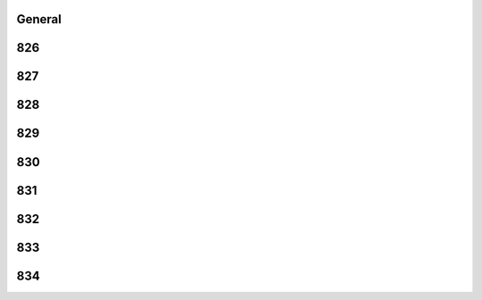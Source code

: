-------
General
-------


------
826
------


------
827
------


------
828
------


------
829
------


------
830
------


------
831
------


------
832
------


------
833
------


------
834
------


